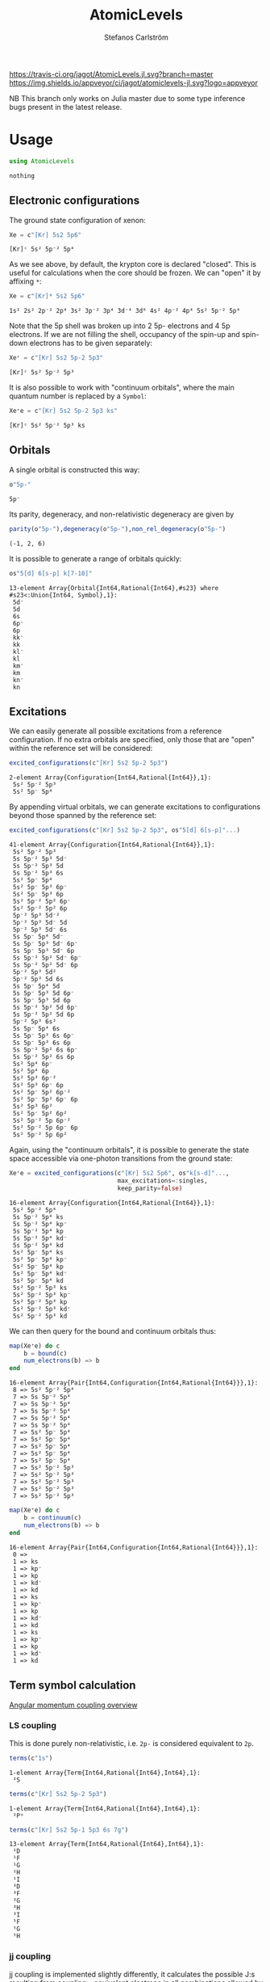 #+TITLE: AtomicLevels
#+AUTHOR: Stefanos Carlström
#+EMAIL: stefanos.carlstrom@gmail.com

[[https://travis-ci.org/jagot/AtomicLevels.jl][https://travis-ci.org/jagot/AtomicLevels.jl.svg?branch=master]]
[[https://ci.appveyor.com/project/jagot/atomiclevels-jl][https://img.shields.io/appveyor/ci/jagot/atomiclevels-jl.svg?logo=appveyor]]
[[https://codecov.io/gh/jagot/AtomicLevels.jl][https://codecov.io/gh/jagot/AtomicLevels.jl/branch/master/graph/badge.svg]]

#+PROPERTY: header-args:julia :session *julia-README*

NB This branch only works on Julia master due to some type inference
bugs present in the latest release.

* Usage
  #+BEGIN_SRC julia :exports none
    using Pkg
    Pkg.activate(".")
  #+END_SRC
  
  #+BEGIN_SRC julia :exports code
    using AtomicLevels
  #+END_SRC

  #+RESULTS:
  : nothing

** Electronic configurations
   The ground state configuration of xenon:
   #+BEGIN_SRC julia :exports both
     Xe = c"[Kr] 5s2 5p6"
   #+END_SRC

   #+RESULTS:
   : [Kr]ᶜ 5s² 5p⁻² 5p⁴

   As we see above, by default, the krypton core is declared
   "closed". This is useful for calculations when the core should be
   frozen. We can "open" it by affixing =*=:
   #+BEGIN_SRC julia :exports both
     Xe = c"[Kr]* 5s2 5p6"
   #+END_SRC

   #+RESULTS:
   : 1s² 2s² 2p⁻² 2p⁴ 3s² 3p⁻² 3p⁴ 3d⁻⁴ 3d⁶ 4s² 4p⁻² 4p⁴ 5s² 5p⁻² 5p⁴

   Note that the 5p shell was broken up into 2 5p- electrons and 4 5p
   electrons. If we are not filling the shell, occupancy of the spin-up
   and spin-down electrons has to be given separately:
  
   #+BEGIN_SRC julia :exports both
     Xe⁺ = c"[Kr] 5s2 5p-2 5p3"
   #+END_SRC

   #+RESULTS:
   : [Kr]ᶜ 5s² 5p⁻² 5p³

   It is also possible to work with "continuum orbitals", where the
   main quantum number is replaced by a =Symbol=:
  
   #+BEGIN_SRC julia :exports both
     Xe⁺e = c"[Kr] 5s2 5p-2 5p3 ks"
   #+END_SRC

   #+RESULTS:
   : [Kr]ᶜ 5s² 5p⁻² 5p³ ks
  
** Orbitals
   A single orbital is constructed this way:
   #+BEGIN_SRC julia :exports both :results verbatim
     o"5p-"
   #+END_SRC

   #+RESULTS:
   : 5p⁻

   Its parity, degeneracy, and non-relativistic degeneracy are given by
   #+BEGIN_SRC julia :exports both :results verbatim
     parity(o"5p-"),degeneracy(o"5p-"),non_rel_degeneracy(o"5p-")
   #+END_SRC

   #+RESULTS:
   : (-1, 2, 6)

   It is possible to generate a range of orbitals quickly:
   #+BEGIN_SRC julia :exports both :results verbatim
     os"5[d] 6[s-p] k[7-10]"
   #+END_SRC

   #+RESULTS:
   #+begin_example
   13-element Array{Orbital{Int64,Rational{Int64},#s23} where #s23<:Union{Int64, Symbol},1}:
    5d⁻
    5d 
    6s 
    6p⁻
    6p 
    kk⁻
    kk 
    kl⁻
    kl 
    km⁻
    km 
    kn⁻
    kn 
   #+end_example

** Excitations
   We can easily generate all possible excitations from a reference
   configuration. If no extra orbitals are specified, only those that
   are "open" within the reference set will be considered:
   #+BEGIN_SRC julia :exports both :results verbatim
     excited_configurations(c"[Kr] 5s2 5p-2 5p3")
   #+END_SRC

   #+RESULTS:
   : 2-element Array{Configuration{Int64,Rational{Int64}},1}:
   :  5s² 5p⁻² 5p³
   :  5s² 5p⁻ 5p⁴ 

   By appending virtual orbitals, we can generate excitations to
   configurations beyond those spanned by the reference set:
   #+BEGIN_SRC julia :exports both :results verbatim
     excited_configurations(c"[Kr] 5s2 5p-2 5p3", os"5[d] 6[s-p]"...)
   #+END_SRC

   #+RESULTS:
   #+begin_example
   41-element Array{Configuration{Int64,Rational{Int64}},1}:
    5s² 5p⁻² 5p³       
    5s 5p⁻² 5p³ 5d⁻    
    5s 5p⁻² 5p³ 5d     
    5s 5p⁻² 5p³ 6s     
    5s² 5p⁻ 5p⁴        
    5s² 5p⁻ 5p³ 6p⁻    
    5s² 5p⁻ 5p³ 6p     
    5s² 5p⁻² 5p² 6p⁻   
    5s² 5p⁻² 5p² 6p    
    5p⁻² 5p³ 5d⁻²      
    5p⁻² 5p³ 5d⁻ 5d    
    5p⁻² 5p³ 5d⁻ 6s    
    5s 5p⁻ 5p⁴ 5d⁻     
    5s 5p⁻ 5p³ 5d⁻ 6p⁻ 
    5s 5p⁻ 5p³ 5d⁻ 6p  
    5s 5p⁻² 5p² 5d⁻ 6p⁻
    5s 5p⁻² 5p² 5d⁻ 6p 
    5p⁻² 5p³ 5d²       
    5p⁻² 5p³ 5d 6s     
    5s 5p⁻ 5p⁴ 5d      
    5s 5p⁻ 5p³ 5d 6p⁻  
    5s 5p⁻ 5p³ 5d 6p   
    5s 5p⁻² 5p² 5d 6p⁻ 
    5s 5p⁻² 5p² 5d 6p  
    5p⁻² 5p³ 6s²       
    5s 5p⁻ 5p⁴ 6s      
    5s 5p⁻ 5p³ 6s 6p⁻  
    5s 5p⁻ 5p³ 6s 6p   
    5s 5p⁻² 5p² 6s 6p⁻ 
    5s 5p⁻² 5p² 6s 6p  
    5s² 5p⁴ 6p⁻        
    5s² 5p⁴ 6p         
    5s² 5p³ 6p⁻²       
    5s² 5p³ 6p⁻ 6p     
    5s² 5p⁻ 5p² 6p⁻²   
    5s² 5p⁻ 5p² 6p⁻ 6p 
    5s² 5p³ 6p²        
    5s² 5p⁻ 5p² 6p²    
    5s² 5p⁻² 5p 6p⁻²   
    5s² 5p⁻² 5p 6p⁻ 6p 
    5s² 5p⁻² 5p 6p²    
   #+end_example

   Again, using the "continuum orbitals", it is possible to generate
   the state space accessible via one-photon transitions from the
   ground state:
   
   #+BEGIN_SRC julia :exports both :results verbatim
     Xe⁺e = excited_configurations(c"[Kr] 5s2 5p6", os"k[s-d]"...,
                                   max_excitations=:singles,
                                   keep_parity=false)
   #+END_SRC

   #+RESULTS:
   #+begin_example
   16-element Array{Configuration{Int64,Rational{Int64}},1}:
    5s² 5p⁻² 5p⁴    
    5s 5p⁻² 5p⁴ ks  
    5s 5p⁻² 5p⁴ kp⁻ 
    5s 5p⁻² 5p⁴ kp  
    5s 5p⁻² 5p⁴ kd⁻ 
    5s 5p⁻² 5p⁴ kd  
    5s² 5p⁻ 5p⁴ ks  
    5s² 5p⁻ 5p⁴ kp⁻ 
    5s² 5p⁻ 5p⁴ kp  
    5s² 5p⁻ 5p⁴ kd⁻ 
    5s² 5p⁻ 5p⁴ kd  
    5s² 5p⁻² 5p³ ks 
    5s² 5p⁻² 5p³ kp⁻
    5s² 5p⁻² 5p³ kp 
    5s² 5p⁻² 5p³ kd⁻
    5s² 5p⁻² 5p³ kd 
   #+end_example

   We can then query for the bound and continuum orbitals thus:
   
   #+BEGIN_SRC julia :exports both :results verbatim
     map(Xe⁺e) do c
         b = bound(c)
         num_electrons(b) => b
     end
   #+END_SRC

   #+RESULTS:
   #+begin_example
   16-element Array{Pair{Int64,Configuration{Int64,Rational{Int64}}},1}:
    8 => 5s² 5p⁻² 5p⁴
    7 => 5s 5p⁻² 5p⁴ 
    7 => 5s 5p⁻² 5p⁴ 
    7 => 5s 5p⁻² 5p⁴ 
    7 => 5s 5p⁻² 5p⁴ 
    7 => 5s 5p⁻² 5p⁴ 
    7 => 5s² 5p⁻ 5p⁴ 
    7 => 5s² 5p⁻ 5p⁴ 
    7 => 5s² 5p⁻ 5p⁴ 
    7 => 5s² 5p⁻ 5p⁴ 
    7 => 5s² 5p⁻ 5p⁴ 
    7 => 5s² 5p⁻² 5p³
    7 => 5s² 5p⁻² 5p³
    7 => 5s² 5p⁻² 5p³
    7 => 5s² 5p⁻² 5p³
    7 => 5s² 5p⁻² 5p³
   #+end_example
   
   #+BEGIN_SRC julia :exports both :results verbatim
     map(Xe⁺e) do c
         b = continuum(c)
         num_electrons(b) => b
     end
   #+END_SRC

   #+RESULTS:
   #+begin_example
   16-element Array{Pair{Int64,Configuration{Int64,Rational{Int64}}},1}:
    0 =>    
    1 => ks 
    1 => kp⁻
    1 => kp 
    1 => kd⁻
    1 => kd 
    1 => ks 
    1 => kp⁻
    1 => kp 
    1 => kd⁻
    1 => kd 
    1 => ks 
    1 => kp⁻
    1 => kp 
    1 => kd⁻
    1 => kd 
   #+end_example

** Term symbol calculation
   [[https://en.wikipedia.org/wiki/Angular_momentum_coupling][Angular momentum coupling overview]]
*** LS coupling
    This is done purely non-relativistic, i.e. =2p-= is considered
    equivalent to =2p=.
    #+BEGIN_SRC julia :exports both :results verbatim
      terms(c"1s")
    #+END_SRC

    #+RESULTS:
    : 1-element Array{Term{Int64,Rational{Int64},Int64},1}:
    :  ²S
    
    #+BEGIN_SRC julia :exports both :results verbatim
      terms(c"[Kr] 5s2 5p-2 5p3")
    #+END_SRC

    #+RESULTS:
    : 1-element Array{Term{Int64,Rational{Int64},Int64},1}:
    :  ²Pᵒ
    
    #+BEGIN_SRC julia :exports both :results verbatim
      terms(c"[Kr] 5s2 5p-1 5p3 6s 7g")
    #+END_SRC

    #+RESULTS:
    #+begin_example
    13-element Array{Term{Int64,Rational{Int64},Int64},1}:
     ¹D
     ¹F
     ¹G
     ¹H
     ¹I
     ³D
     ³F
     ³G
     ³H
     ³I
     ⁵F
     ⁵G
     ⁵H
    #+end_example

*** jj coupling
    jj coupling is implemented slightly differently, it calculates the
    possible J:s resulting from coupling =n= equivalent electrons in
    all combinations allowed by the Pauli principle.
    #+BEGIN_SRC julia :exports both :results verbatim
      jj_terms(o"1s", 1)
    #+END_SRC

    #+RESULTS:
    : 1-element Array{Rational{Int64},1}:
    :  1//2
    
    #+BEGIN_SRC julia :exports both :results verbatim
      jj_terms(o"5p", 2)
    #+END_SRC

    #+RESULTS:
    : 2-element Array{Rational{Int64},1}:
    :  0//1
    :  2//1
    
    #+BEGIN_SRC julia :exports both :results verbatim
      jj_terms(o"7g", 3)
    #+END_SRC

    #+RESULTS:
    #+begin_example
    9-element Array{Rational{Int64},1}:
      3//2
      5//2
      7//2
      9//2
     11//2
     13//2
     15//2
     17//2
     21//2
    #+end_example
    
** Configuration state functions
   CSFs are formed from electronic configurations and their possible
   term couplings (along with intermediate terms, resulting from
   unfilled subshells).:
   #+BEGIN_SRC julia :exports both :results verbatim
     sort(vcat(csfs(c"3s 3p2")..., csfs(c"3s 3p- 3p")...))
   #+END_SRC

   #+RESULTS:
   #+begin_example
   7-element Array{AtomicLevels.CSF{Int64,Rational{Int64},Rational{Int64}},1}:
     3s   3p²  
      1/2    0
       1/2  1/2+                        
     3s    3p⁻   3p    
       1/2   1/2   3/2
        1/2     1   1/2+
     3s   3p²  
      1/2    2
       1/2  3/2+                        
     3s    3p⁻   3p    
       1/2   1/2   3/2
        1/2     0   3/2+
     3s    3p⁻   3p    
       1/2   1/2   3/2
        1/2     1   3/2+
     3s   3p²  
      1/2    2
       1/2  5/2+                        
     3s    3p⁻   3p    
       1/2   1/2   3/2
        1/2     1   5/2+
   #+end_example


* Ideas
  - [x] Generate configurations with cores; [He], [Ne], &.
  - [ ] Coefficient of fractional parentage
  - [ ] Seniority number
  - [-] Different coupling schemes
    - [X] LS-coupling
    - [ ] jk-coupling, e.g., Ne I, first excited state: 1s²2s²2p⁵(²P⁰₃.₂)3s ²[³/₂]⁰₀,₁
    - [x] jj-coupling
